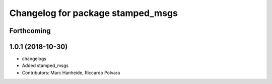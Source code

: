 ^^^^^^^^^^^^^^^^^^^^^^^^^^^^^^^^^^
Changelog for package stamped_msgs
^^^^^^^^^^^^^^^^^^^^^^^^^^^^^^^^^^

Forthcoming
-----------

1.0.1 (2018-10-30)
------------------
* changelogs
* Added stamped_msgs
* Contributors: Marc Hanheide, Riccardo Polvara
